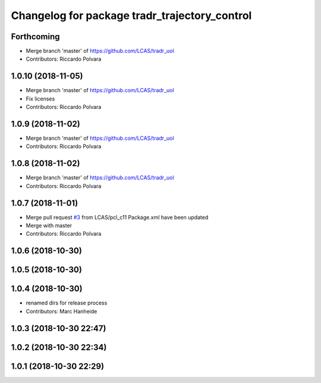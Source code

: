 ^^^^^^^^^^^^^^^^^^^^^^^^^^^^^^^^^^^^^^^^^^^^^^
Changelog for package tradr_trajectory_control
^^^^^^^^^^^^^^^^^^^^^^^^^^^^^^^^^^^^^^^^^^^^^^

Forthcoming
-----------
* Merge branch 'master' of https://github.com/LCAS/tradr_uol
* Contributors: Riccardo Polvara

1.0.10 (2018-11-05)
-------------------
* Merge branch 'master' of https://github.com/LCAS/tradr_uol
* Fix licenses
* Contributors: Riccardo Polvara

1.0.9 (2018-11-02)
------------------
* Merge branch 'master' of https://github.com/LCAS/tradr_uol
* Contributors: Riccardo Polvara

1.0.8 (2018-11-02)
------------------
* Merge branch 'master' of https://github.com/LCAS/tradr_uol
* Contributors: Riccardo Polvara

1.0.7 (2018-11-01)
------------------
* Merge pull request `#3 <https://github.com/LCAS/tradr_uol/issues/3>`_ from LCAS/pcl_c11
  Package.xml have been updated
* Merge with master
* Contributors: Riccardo Polvara

1.0.6 (2018-10-30)
------------------

1.0.5 (2018-10-30)
------------------

1.0.4 (2018-10-30)
------------------
* renamed dirs for release process
* Contributors: Marc Hanheide

1.0.3 (2018-10-30 22:47)
------------------------

1.0.2 (2018-10-30 22:34)
------------------------

1.0.1 (2018-10-30 22:29)
------------------------
